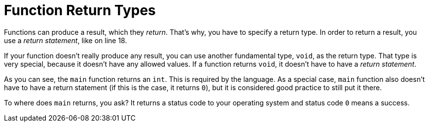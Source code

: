 = Function Return Types

Functions can produce a result, which they _return_. That's why, you have to
specify a return type. In order to return a result, you use a
_return statement_, like on line 18.

If your function doesn't really produce any result, you can use another
fundamental type, `void`, as the return type. That type is very special,
because it doesn't have any allowed values. If a function returns `void`, it
doesn't have to have a _return statement_.

As you can see, the `main` function returns an `int`. This is required by the
language. As a special case, `main` function also doesn't have to have a return
statement (if this is the case, it returns `0`), but it is considered good
practice to still put it there.

To where does `main` returns, you ask? It returns a status code to your
operating system and status code `0` means a success.
